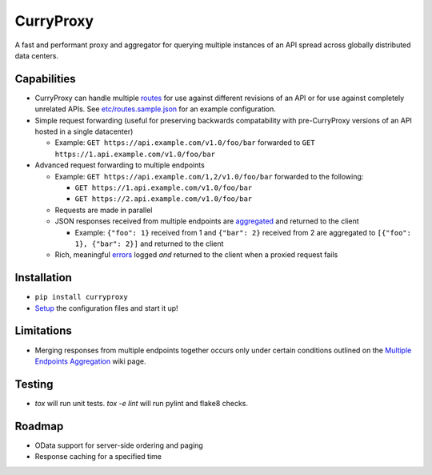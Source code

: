 CurryProxy
==========
A fast and performant proxy and aggregator for querying multiple instances of an API spread across globally distributed data centers.

.. image:: https://travis-ci.org/rackerlabs/curryproxy.png
         :target: https://travis-ci.org/rackerlabs/curryproxy

Capabilities
------------
- CurryProxy can handle multiple `routes <https://github.com/rackerlabs/curryproxy/wiki/Routes>`_ for use against different revisions of an API or for use against completely unrelated APIs. See `etc/routes.sample.json <https://github.com/rackerlabs/curryproxy/blob/master/etc/routes.sample.json>`_ for an example configuration.

- Simple request forwarding (useful for preserving backwards compatability with pre-CurryProxy versions of an API hosted in a single datacenter)

  - Example: ``GET https://api.example.com/v1.0/foo/bar`` forwarded to ``GET https://1.api.example.com/v1.0/foo/bar``

- Advanced request forwarding to multiple endpoints

  - Example: ``GET https://api.example.com/1,2/v1.0/foo/bar`` forwarded to the following:
  
    - ``GET https://1.api.example.com/v1.0/foo/bar``
        
    - ``GET https://2.api.example.com/v1.0/foo/bar``
        
  - Requests are made in parallel
    
  - JSON responses received from multiple endpoints are `aggregated <https://github.com/rackerlabs/curryproxy/wiki/Multiple-Endpoints-Aggregation>`_ and returned to the client
    
    - Example: ``{"foo": 1}`` received from 1 and ``{"bar": 2}`` received from 2 are aggregated to ``[{"foo": 1}, {"bar": 2}]`` and returned to the client
        
  - Rich, meaningful `errors <https://github.com/rackerlabs/curryproxy/wiki/Multiple-Endpoints-Aggregation#error-handling>`_ logged *and* returned to the client when a proxied request fails

Installation
------------
- ``pip install curryproxy``
- `Setup <https://github.com/rackerlabs/curryproxy/wiki/Setup>`_ the configuration files and start it up!

Limitations
-----------
- Merging responses from multiple endpoints together occurs only under certain conditions outlined on the `Multiple Endpoints Aggregation <https://github.com/rackerlabs/curryproxy/wiki/Multiple-Endpoints-Aggregation>`_ wiki page.

Testing
-------
- `tox` will run unit tests. `tox -e lint` will run pylint and flake8
  checks.

Roadmap
-------
- OData support for server-side ordering and paging
- Response caching for a specified time
